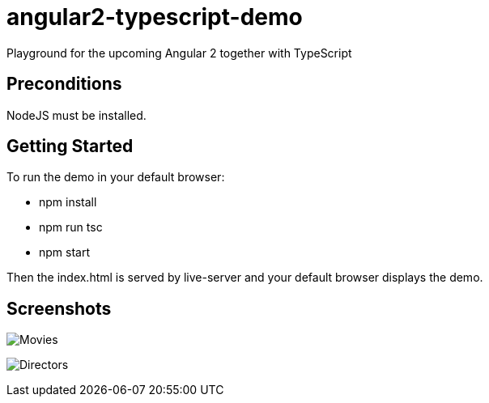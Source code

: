 = angular2-typescript-demo
Playground for the upcoming Angular 2 together with TypeScript

== Preconditions

NodeJS must be installed.

== Getting Started

To run the demo in your default browser:

* npm install
* npm run tsc
* npm start

Then the index.html is served by live-server and your default browser displays the demo.

== Screenshots

image:movies.png[Movies]

image:directors.png[Directors]





